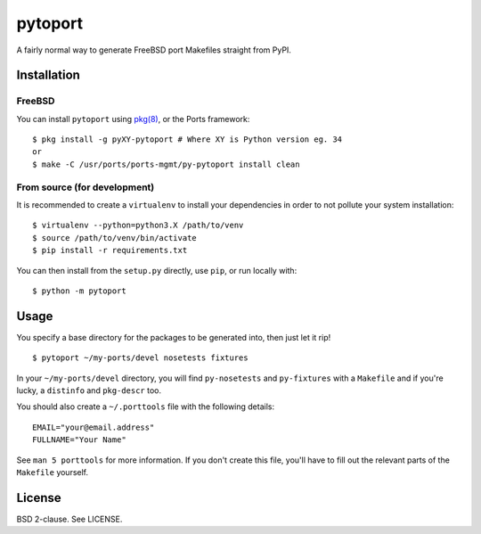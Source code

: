 pytoport
========

A fairly normal way to generate FreeBSD port Makefiles straight from
PyPI.

Installation
------------

FreeBSD
~~~~~~~

You can install ``pytoport`` using
`pkg(8) <https://github.com/freebsd/pkg>`__, or the Ports framework:

::

    $ pkg install -g pyXY-pytoport # Where XY is Python version eg. 34
    or
    $ make -C /usr/ports/ports-mgmt/py-pytoport install clean

From source (for development)
~~~~~~~~~~~~~~~~~~~~~~~~~~~~~

It is recommended to create a ``virtualenv`` to install your
dependencies in order to not pollute your system installation:

::

    $ virtualenv --python=python3.X /path/to/venv
    $ source /path/to/venv/bin/activate
    $ pip install -r requirements.txt

You can then install from the ``setup.py`` directly, use ``pip``, or run
locally with:

::

    $ python -m pytoport

Usage
-----

You specify a base directory for the packages to be generated into, then
just let it rip!

::

    $ pytoport ~/my-ports/devel nosetests fixtures

In your ``~/my-ports/devel`` directory, you will find ``py-nosetests``
and ``py-fixtures`` with a ``Makefile`` and if you're lucky, a
``distinfo`` and ``pkg-descr`` too.

You should also create a ``~/.porttools`` file with the following
details:

::

    EMAIL="your@email.address"
    FULLNAME="Your Name"

See ``man 5 porttools`` for more information. If you don't create this
file, you'll have to fill out the relevant parts of the ``Makefile``
yourself.

License
-------

BSD 2-clause. See LICENSE.
